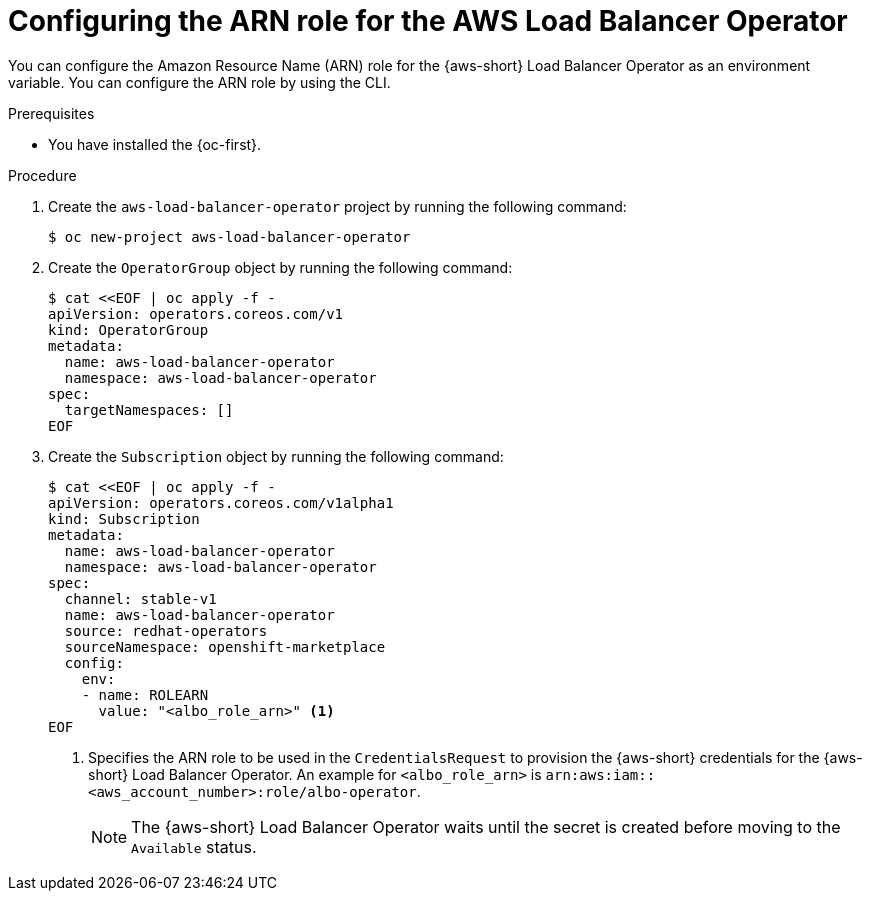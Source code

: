// Module included in the following assemblies:
//
// * networking/networking_operators/aws-load-balancer-operator/preparing-sts-cluster-for-albo.adoc

:_mod-docs-content-type: PROCEDURE
[id="specifying-role-arn-albo-sts_{context}"]
= Configuring the ARN role for the AWS Load Balancer Operator

You can configure the Amazon Resource Name (ARN) role for the {aws-short} Load Balancer Operator as an environment variable. You can configure the ARN role by using the CLI.

.Prerequisites

* You have installed the {oc-first}.

.Procedure

. Create the `aws-load-balancer-operator` project by running the following command:
+
[source,terminal]
----
$ oc new-project aws-load-balancer-operator
----

. Create the `OperatorGroup` object by running the following command:
+
[source,terminal]
----
$ cat <<EOF | oc apply -f -
apiVersion: operators.coreos.com/v1
kind: OperatorGroup
metadata:
  name: aws-load-balancer-operator
  namespace: aws-load-balancer-operator
spec:
  targetNamespaces: []
EOF
----

. Create the `Subscription` object by running the following command:
+
[source,terminal]
----
$ cat <<EOF | oc apply -f -
apiVersion: operators.coreos.com/v1alpha1
kind: Subscription
metadata:
  name: aws-load-balancer-operator
  namespace: aws-load-balancer-operator
spec:
  channel: stable-v1
  name: aws-load-balancer-operator
  source: redhat-operators
  sourceNamespace: openshift-marketplace
  config:
    env:
    - name: ROLEARN
      value: "<albo_role_arn>" <1>
EOF
----
<1> Specifies the ARN role to be used in the `CredentialsRequest` to provision the {aws-short} credentials for the {aws-short} Load Balancer Operator. An example for `<albo_role_arn>` is `arn:aws:iam::<aws_account_number>:role/albo-operator`.
+
[NOTE]
====
The {aws-short} Load Balancer Operator waits until the secret is created before moving to the `Available` status.
====